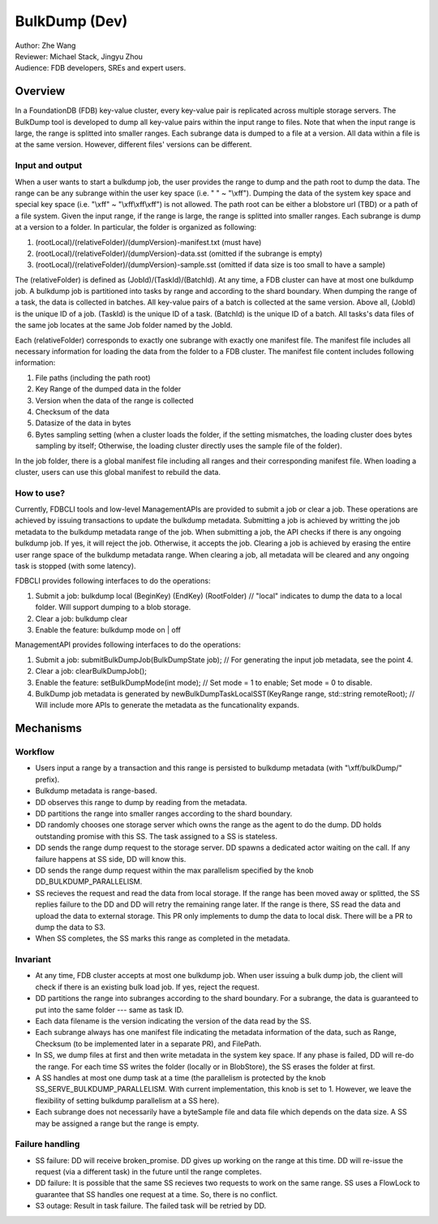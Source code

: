 ##############################
BulkDump (Dev)
##############################

| Author: Zhe Wang
| Reviewer: Michael Stack, Jingyu Zhou
| Audience: FDB developers, SREs and expert users.


Overview
========
In a FoundationDB (FDB) key-value cluster, every key-value pair is replicated across multiple storage servers. 
The BulkDump tool is developed to dump all key-value pairs within the input range to files.
Note that when the input range is large, the range is splitted into smaller ranges.
Each subrange data is dumped to a file at a version. All data within a file is at the same version. However, different files' versions can be different.

Input and output
----------------
When a user wants to start a bulkdump job, the user provides the range to dump and the path root to dump the data. 
The range can be any subrange within the user key space (i.e. " " ~ "\\xff").
Dumping the data of the system key space and special key space (i.e. "\\xff" ~ "\\xff\\xff\\xff") is not allowed.
The path root can be either a blobstore url (TBD) or a path of a file system.
Given the input range, if the range is large, the range is splitted into smaller ranges.
Each subrange is dump at a version to a folder. In particular, the folder is organized as following:

1. (rootLocal)/(relativeFolder)/(dumpVersion)-manifest.txt (must have)
2. (rootLocal)/(relativeFolder)/(dumpVersion)-data.sst (omitted if the subrange is empty)
3. (rootLocal)/(relativeFolder)/(dumpVersion)-sample.sst (omitted if data size is too small to have a sample)

The (relativeFolder) is defined as (JobId)/(TaskId)/(BatchId). 
At any time, a FDB cluster can have at most one bulkdump job. 
A bulkdump job is partitioned into tasks by range and according to the shard boundary.
When dumping the range of a task, the data is collected in batches. All key-value pairs of a batch is collected at the same version.
Above all, (JobId) is the unique ID of a job. (TaskId) is the unique ID of a task. (BatchId) is the unique ID of a batch.
All tasks's data files of the same job locates at the same Job folder named by the JobId.

Each (relativeFolder) corresponds to exactly one subrange with exactly one manifest file. 
The manifest file includes all necessary information for loading the data from the folder to a FDB cluster.
The manifest file content includes following information:

1. File paths (including the path root)
2. Key Range of the dumped data in the folder
3. Version when the data of the range is collected
4. Checksum of the data
5. Datasize of the data in bytes
6. Bytes sampling setting (when a cluster loads the folder, if the setting mismatches, the loading cluster does bytes sampling by itself; Otherwise, the loading cluster directly uses the sample file of the folder).

In the job folder, there is a global manifest file including all ranges and their corresponding manifest file.
When loading a cluster, users can use this global manifest to rebuild the data.

How to use?
-----------
Currently, FDBCLI tools and low-level ManagementAPIs are provided to submit a job or clear a job. 
These operations are achieved by issuing transactions to update the bulkdump metadata.
Submitting a job is achieved by writting the job metadata to the bulkdump metadata range of the job.
When submitting a job, the API checks if there is any ongoing bulkdump job. If yes, it will reject the job. Otherwise, it accepts the job.
Clearing a job is achieved by erasing the entire user range space of the bulkdump metadata range. When clearing a job, all metadata will be cleared and any ongoing task is stopped (with some latency).

FDBCLI provides following interfaces to do the operations:

1. Submit a job: bulkdump local (BeginKey) (EndKey) (RootFolder) // "local" indicates to dump the data to a local folder. Will support dumping to a blob storage.
2. Clear a job: bulkdump clear
3. Enable the feature: bulkdump mode on \| off

ManagementAPI provides following interfaces to do the operations:

1. Submit a job: submitBulkDumpJob(BulkDumpState job); // For generating the input job metadata, see the point 4.
2. Clear a job: clearBulkDumpJob();
3. Enable the feature: setBulkDumpMode(int mode); // Set mode = 1 to enable; Set mode = 0 to disable.
4. BulkDump job metadata is generated by newBulkDumpTaskLocalSST(KeyRange range, std::string remoteRoot); // Will include more APIs to generate the metadata as the funcationality expands.

Mechanisms
==========

Workflow
--------
- Users input a range by a transaction and this range is persisted to bulkdump metadata (with "\\xff/bulkDump/" prefix).
- Bulkdump metadata is range-based.
- DD observes this range to dump by reading from the metadata.
- DD partitions the range into smaller ranges according to the shard boundary.
- DD randomly chooses one storage server which owns the range as the agent to do the dump. DD holds outstanding promise with this SS. The task assigned to a SS is stateless.
- DD sends the range dump request to the storage server. DD spawns a dedicated actor waiting on the call. If any failure happens at SS side, DD will know this.
- DD sends the range dump request within the max parallelism specified by the knob DD_BULKDUMP_PARALLELISM.
- SS recieves the request and read the data from local storage. If the range has been moved away or splitted, the SS replies failure to the DD and DD will retry the remaining range later. If the range is there, SS read the data and upload the data to external storage. This PR only implements to dump the data to local disk. There will be a PR to dump the data to S3.
- When SS completes, the SS marks this range as completed in the metadata.

Invariant
---------
- At any time, FDB cluster accepts at most one bulkdump job. When user issuing a bulk dump job, the client will check if there is an existing bulk load job. If yes, reject the request.
- DD partitions the range into subranges according to the shard boundary. For a subrange, the data is guaranteed to put into the same folder --- same as task ID. 
- Each data filename is the version indicating the version of the data read by the SS.
- Each subrange always has one manifest file indicating the metadata information of the data, such as Range, Checksum (to be implemented later in a separate PR), and FilePath. 
- In SS, we dump files at first and then write metadata in the system key space. If any phase is failed, DD will re-do the range. For each time SS writes the folder (locally or in BlobStore), the SS erases the folder at first.
- A SS handles at most one dump task at a time (the parallelism is protected by the knob SS_SERVE_BULKDUMP_PARALLELISM. With current implementation, this knob is set to 1. However, we leave the flexibility of setting bulkdump parallelism at a SS here).
- Each subrange does not necessarily have a byteSample file and data file which depends on the data size. A SS may be assigned a range but the range is empty.

Failure handling
----------------
- SS failure: DD will receive broken_promise. DD gives up working on the range at this time. DD will re-issue the request (via a different task) in the future until the range completes.
- DD failure: It is possible that the same SS recieves two requests to work on the same range. SS uses a FlowLock to guarantee that SS handles one request at a time. So, there is no conflict.
- S3 outage: Result in task failure. The failed task will be retried by DD.
